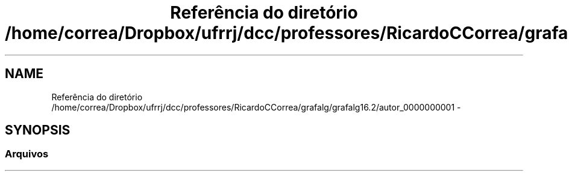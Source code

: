 .TH "Referência do diretório /home/correa/Dropbox/ufrrj/dcc/professores/RicardoCCorrea/grafalg/grafalg16.2/autor_0000000001" 3 "Domingo, 25 de Setembro de 2016" "Version 2016.2" "AB781 Laboratório de Grafos e Algoritmos" \" -*- nroff -*-
.ad l
.nh
.SH NAME
Referência do diretório /home/correa/Dropbox/ufrrj/dcc/professores/RicardoCCorrea/grafalg/grafalg16.2/autor_0000000001 \- 
.SH SYNOPSIS
.br
.PP
.SS "Arquivos"

.in +1c
.in -1c
